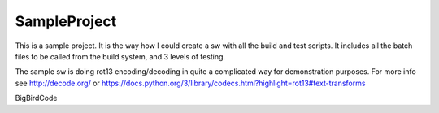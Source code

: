=============
SampleProject
=============

This is a sample project. It is the way how I could create a sw with all the
build and test scripts. It includes all the batch files to be called from the
build system, and 3 levels of testing.

The sample sw is doing rot13 encoding/decoding in quite a complicated way for
demonstration purposes. For more info see http://decode.org/ or
https://docs.python.org/3/library/codecs.html?highlight=rot13#text-transforms

BigBirdCode
